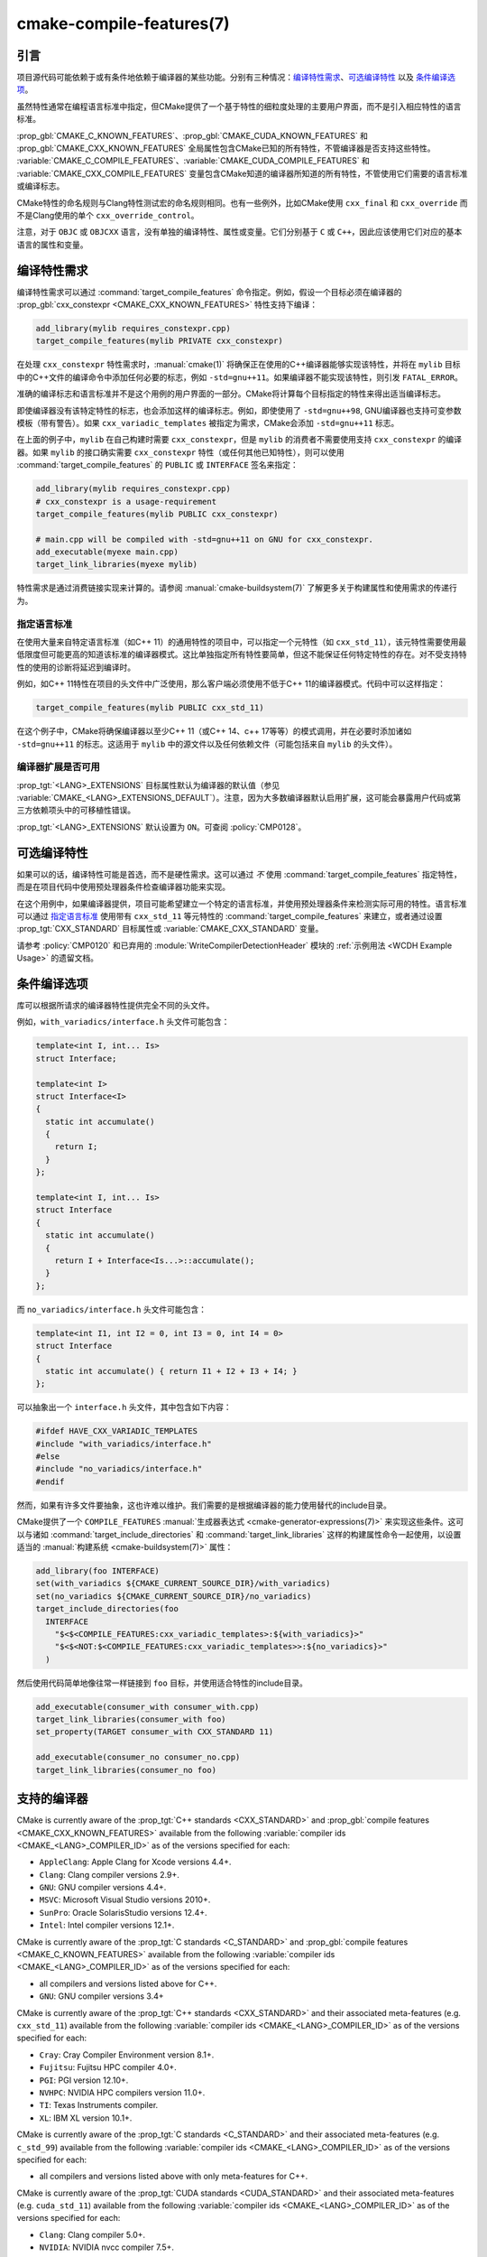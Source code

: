 .. cmake-manual-description: CMake Compile Features Reference

cmake-compile-features(7)
*************************

.. only:: html

   .. contents::

引言
============

项目源代码可能依赖于或有条件地依赖于编译器的某些功能。分别有三种情况：`编译特性需求`_、`可选编译特性`_
以及 `条件编译选项`_。

虽然特性通常在编程语言标准中指定，但CMake提供了一个基于特性的细粒度处理的主要用户界面，而不是引入相应特性的语言标准。

:prop_gbl:`CMAKE_C_KNOWN_FEATURES`、:prop_gbl:`CMAKE_CUDA_KNOWN_FEATURES` 和 :prop_gbl:`CMAKE_CXX_KNOWN_FEATURES` 全局属性包含CMake已知的所有特性，不管编译器是否支持这些特性。 :variable:`CMAKE_C_COMPILE_FEATURES`、:variable:`CMAKE_CUDA_COMPILE_FEATURES` 和 :variable:`CMAKE_CXX_COMPILE_FEATURES` 变量包含CMake知道的编译器所知道的所有特性，不管使用它们需要的语言标准或编译标志。

CMake特性的命名规则与Clang特性测试宏的命名规则相同。也有一些例外，比如CMake使用 ``cxx_final`` 和 ``cxx_override`` 而不是Clang使用的单个 ``cxx_override_control``。

注意，对于 ``OBJC`` 或 ``OBJCXX`` 语言，没有单独的编译特性、属性或变量。它们分别基于 ``C`` 或 ``C++``，因此应该使用它们对应的基本语言的属性和变量。

编译特性需求
============================

编译特性需求可以通过 :command:`target_compile_features` 命令指定。例如，假设一个目标必须在编译器的 :prop_gbl:`cxx_constexpr <CMAKE_CXX_KNOWN_FEATURES>` 特性支持下编译：

.. code-block:: cmake

  add_library(mylib requires_constexpr.cpp)
  target_compile_features(mylib PRIVATE cxx_constexpr)

在处理 ``cxx_constexpr`` 特性需求时，:manual:`cmake(1)` 将确保正在使用的C++编译器能够实现该特性，并将在 ``mylib`` 目标中的C++文件的编译命令中添加任何必要的标志，例如 ``-std=gnu++11``。如果编译器不能实现该特性，则引发 ``FATAL_ERROR``。

准确的编译标志和语言标准并不是这个用例的用户界面的一部分。CMake将计算每个目标指定的特性来得出适当编译标志。

即使编译器没有该特定特性的标志，也会添加这样的编译标志。例如，即使使用了 ``-std=gnu++98``, GNU编译器也支持可变参数模板（带有警告）。如果 ``cxx_variadic_templates`` 被指定为需求，CMake会添加 ``-std=gnu++11`` 标志。

在上面的例子中，``mylib`` 在自己构建时需要 ``cxx_constexpr``，但是 ``mylib`` 的消费者不需要使用支持 ``cxx_constexpr`` 的编译器。如果 ``mylib`` 的接口确实需要 ``cxx_constexpr`` 特性（或任何其他已知特性），则可以使用 :command:`target_compile_features` 的 ``PUBLIC`` 或 ``INTERFACE`` 签名来指定：

.. code-block:: cmake

  add_library(mylib requires_constexpr.cpp)
  # cxx_constexpr is a usage-requirement
  target_compile_features(mylib PUBLIC cxx_constexpr)

  # main.cpp will be compiled with -std=gnu++11 on GNU for cxx_constexpr.
  add_executable(myexe main.cpp)
  target_link_libraries(myexe mylib)

特性需求是通过消费链接实现来计算的。请参阅 :manual:`cmake-buildsystem(7)` 了解更多关于构建属性和使用需求的传递行为。

.. _`Requiring Language Standards`:

指定语言标准
----------------------------

在使用大量来自特定语言标准（如C++ 11）的通用特性的项目中，可以指定一个元特性（如  ``cxx_std_11``），该元特性需要使用最低限度但可能更高的知道该标准的编译器模式。这比单独指定所有特性要简单，但这不能保证任何特定特性的存在。对不受支持特性的使用的诊断将延迟到编译时。

例如，如C++ 11特性在项目的头文件中广泛使用，那么客户端必须使用不低于C++ 11的编译器模式。代码中可以这样指定：

.. code-block:: cmake

  target_compile_features(mylib PUBLIC cxx_std_11)

在这个例子中，CMake将确保编译器以至少C++ 11（或C++ 14、c++ 17等等）的模式调用，并在必要时添加诸如 ``-std=gnu++11`` 的标志。这适用于 ``mylib`` 中的源文件以及任何依赖文件（可能包括来自 ``mylib`` 的头文件）。

编译器扩展是否可用
-----------------------------------

:prop_tgt:`<LANG>_EXTENSIONS` 目标属性默认为编译器的默认值（参见 :variable:`CMAKE_<LANG>_EXTENSIONS_DEFAULT`）。注意，因为大多数编译器默认启用扩展，这可能会暴露用户代码或第三方依赖项头中的可移植性错误。

:prop_tgt:`<LANG>_EXTENSIONS` 默认设置为 ``ON``。可查阅 :policy:`CMP0128`。

可选编译特性
=========================

如果可以的话，编译特性可能是首选，而不是硬性需求。这可以通过 *不* 使用 :command:`target_compile_features` 指定特性，而是在项目代码中使用预处理器条件检查编译器功能来实现。

在这个用例中，如果编译器提供，项目可能希望建立一个特定的语言标准，并使用预处理器条件来检测实际可用的特性。语言标准可以通过 `指定语言标准`_ 使用带有 ``cxx_std_11`` 等元特性的 :command:`target_compile_features` 来建立，或者通过设置 :prop_tgt:`CXX_STANDARD` 目标属性或 :variable:`CMAKE_CXX_STANDARD` 变量。

请参考 :policy:`CMP0120` 和已弃用的 :module:`WriteCompilerDetectionHeader` 模块的 :ref:`示例用法 <WCDH Example Usage>` 的遗留文档。

条件编译选项
===============================

库可以根据所请求的编译器特性提供完全不同的头文件。

例如，``with_variadics/interface.h`` 头文件可能包含：

.. code-block:: c++

  template<int I, int... Is>
  struct Interface;

  template<int I>
  struct Interface<I>
  {
    static int accumulate()
    {
      return I;
    }
  };

  template<int I, int... Is>
  struct Interface
  {
    static int accumulate()
    {
      return I + Interface<Is...>::accumulate();
    }
  };

而 ``no_variadics/interface.h`` 头文件可能包含：

.. code-block:: c++

  template<int I1, int I2 = 0, int I3 = 0, int I4 = 0>
  struct Interface
  {
    static int accumulate() { return I1 + I2 + I3 + I4; }
  };

可以抽象出一个 ``interface.h`` 头文件，其中包含如下内容：

.. code-block:: c++

  #ifdef HAVE_CXX_VARIADIC_TEMPLATES
  #include "with_variadics/interface.h"
  #else
  #include "no_variadics/interface.h"
  #endif

然而，如果有许多文件要抽象，这也许难以维护。我们需要的是根据编译器的能力使用替代的include目录。

CMake提供了一个 ``COMPILE_FEATURES`` :manual:`生成器表达式 <cmake-generator-expressions(7)>` 来实现这些条件。这可以与诸如 :command:`target_include_directories` 和 :command:`target_link_libraries` 这样的构建属性命令一起使用，以设置适当的 :manual:`构建系统 <cmake-buildsystem(7)>` 属性：

.. code-block:: cmake

  add_library(foo INTERFACE)
  set(with_variadics ${CMAKE_CURRENT_SOURCE_DIR}/with_variadics)
  set(no_variadics ${CMAKE_CURRENT_SOURCE_DIR}/no_variadics)
  target_include_directories(foo
    INTERFACE
      "$<$<COMPILE_FEATURES:cxx_variadic_templates>:${with_variadics}>"
      "$<$<NOT:$<COMPILE_FEATURES:cxx_variadic_templates>>:${no_variadics}>"
    )

然后使用代码简单地像往常一样链接到 ``foo`` 目标，并使用适合特性的include目录。

.. code-block:: cmake

  add_executable(consumer_with consumer_with.cpp)
  target_link_libraries(consumer_with foo)
  set_property(TARGET consumer_with CXX_STANDARD 11)

  add_executable(consumer_no consumer_no.cpp)
  target_link_libraries(consumer_no foo)

支持的编译器
===================

CMake is currently aware of the :prop_tgt:`C++ standards <CXX_STANDARD>`
and :prop_gbl:`compile features <CMAKE_CXX_KNOWN_FEATURES>` available from
the following :variable:`compiler ids <CMAKE_<LANG>_COMPILER_ID>` as of the
versions specified for each:

* ``AppleClang``: Apple Clang for Xcode versions 4.4+.
* ``Clang``: Clang compiler versions 2.9+.
* ``GNU``: GNU compiler versions 4.4+.
* ``MSVC``: Microsoft Visual Studio versions 2010+.
* ``SunPro``: Oracle SolarisStudio versions 12.4+.
* ``Intel``: Intel compiler versions 12.1+.

CMake is currently aware of the :prop_tgt:`C standards <C_STANDARD>`
and :prop_gbl:`compile features <CMAKE_C_KNOWN_FEATURES>` available from
the following :variable:`compiler ids <CMAKE_<LANG>_COMPILER_ID>` as of the
versions specified for each:

* all compilers and versions listed above for C++.
* ``GNU``: GNU compiler versions 3.4+

CMake is currently aware of the :prop_tgt:`C++ standards <CXX_STANDARD>` and
their associated meta-features (e.g. ``cxx_std_11``) available from the
following :variable:`compiler ids <CMAKE_<LANG>_COMPILER_ID>` as of the
versions specified for each:

* ``Cray``: Cray Compiler Environment version 8.1+.
* ``Fujitsu``: Fujitsu HPC compiler 4.0+.
* ``PGI``: PGI version 12.10+.
* ``NVHPC``: NVIDIA HPC compilers version 11.0+.
* ``TI``: Texas Instruments compiler.
* ``XL``: IBM XL version 10.1+.

CMake is currently aware of the :prop_tgt:`C standards <C_STANDARD>` and
their associated meta-features (e.g. ``c_std_99``) available from the
following :variable:`compiler ids <CMAKE_<LANG>_COMPILER_ID>` as of the
versions specified for each:

* all compilers and versions listed above with only meta-features for C++.

CMake is currently aware of the :prop_tgt:`CUDA standards <CUDA_STANDARD>` and
their associated meta-features (e.g. ``cuda_std_11``) available from the
following :variable:`compiler ids <CMAKE_<LANG>_COMPILER_ID>` as of the
versions specified for each:

* ``Clang``: Clang compiler 5.0+.
* ``NVIDIA``: NVIDIA nvcc compiler 7.5+.
